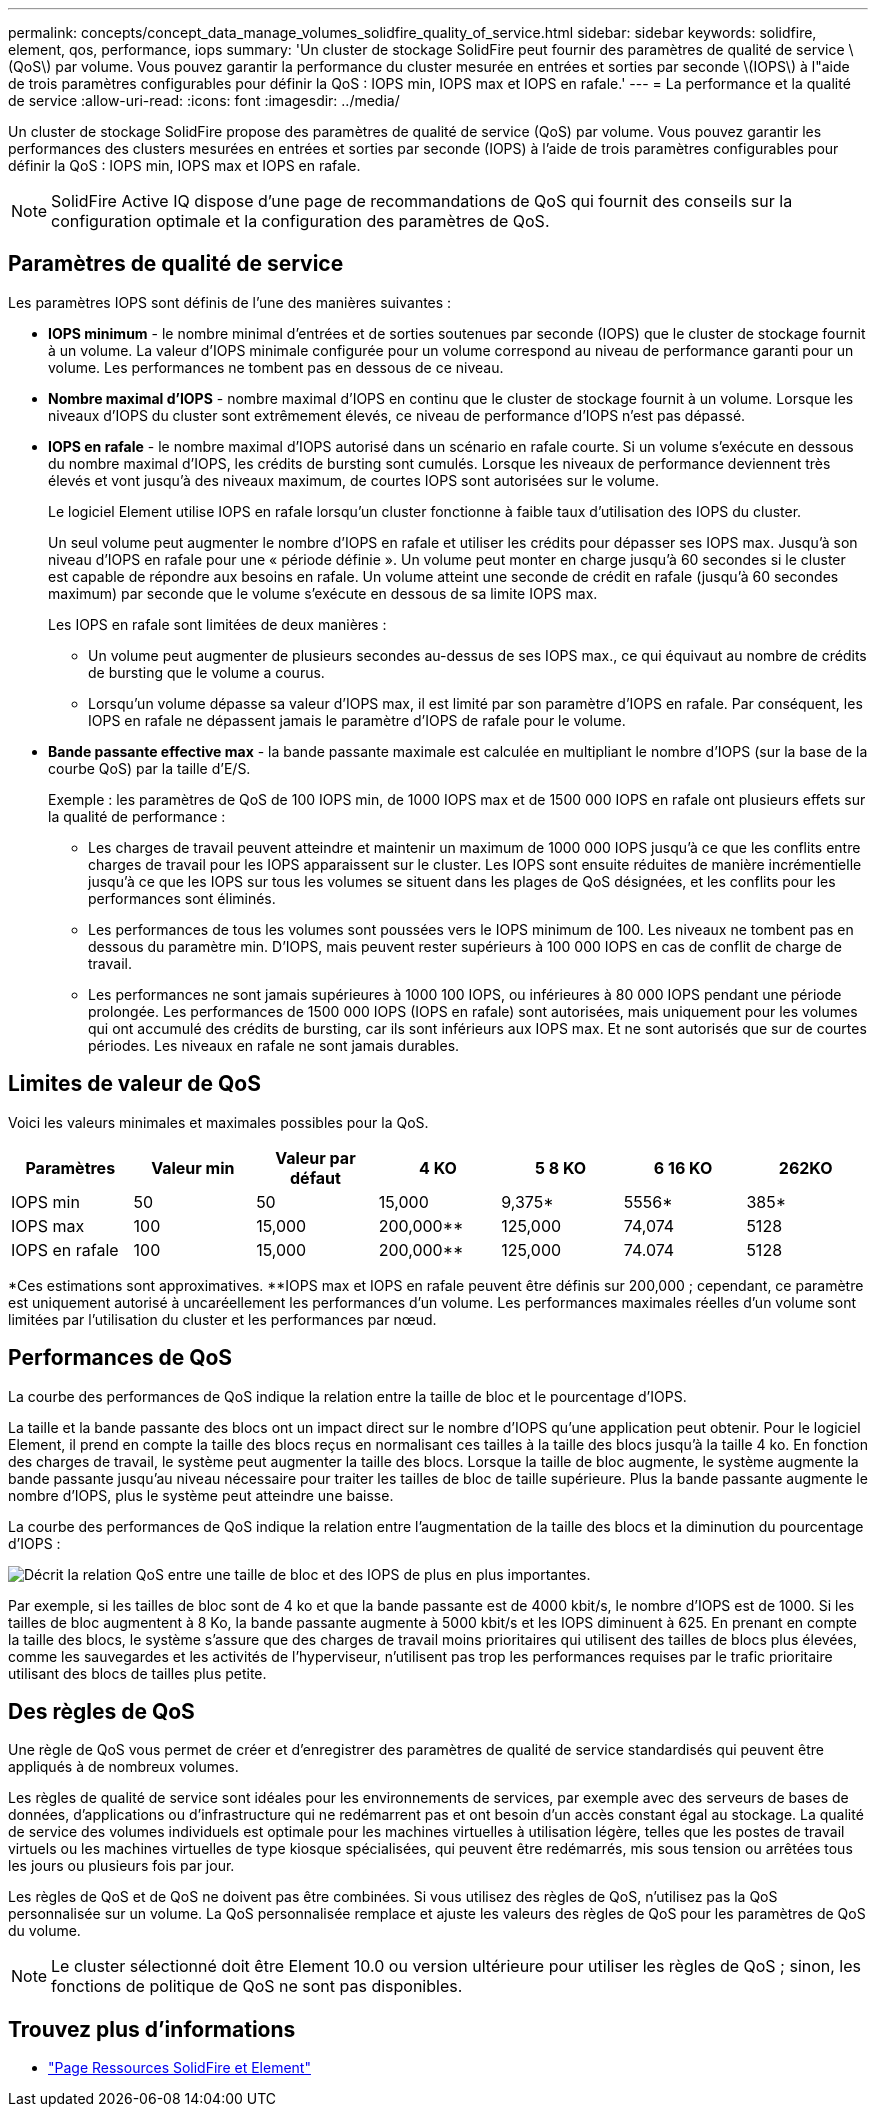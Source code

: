 ---
permalink: concepts/concept_data_manage_volumes_solidfire_quality_of_service.html 
sidebar: sidebar 
keywords: solidfire, element, qos, performance, iops 
summary: 'Un cluster de stockage SolidFire peut fournir des paramètres de qualité de service \(QoS\) par volume. Vous pouvez garantir la performance du cluster mesurée en entrées et sorties par seconde \(IOPS\) à l"aide de trois paramètres configurables pour définir la QoS : IOPS min, IOPS max et IOPS en rafale.' 
---
= La performance et la qualité de service
:allow-uri-read: 
:icons: font
:imagesdir: ../media/


[role="lead"]
Un cluster de stockage SolidFire propose des paramètres de qualité de service (QoS) par volume. Vous pouvez garantir les performances des clusters mesurées en entrées et sorties par seconde (IOPS) à l'aide de trois paramètres configurables pour définir la QoS : IOPS min, IOPS max et IOPS en rafale.


NOTE: SolidFire Active IQ dispose d'une page de recommandations de QoS qui fournit des conseils sur la configuration optimale et la configuration des paramètres de QoS.



== Paramètres de qualité de service

Les paramètres IOPS sont définis de l'une des manières suivantes :

* *IOPS minimum* - le nombre minimal d'entrées et de sorties soutenues par seconde (IOPS) que le cluster de stockage fournit à un volume. La valeur d'IOPS minimale configurée pour un volume correspond au niveau de performance garanti pour un volume. Les performances ne tombent pas en dessous de ce niveau.
* *Nombre maximal d'IOPS* - nombre maximal d'IOPS en continu que le cluster de stockage fournit à un volume. Lorsque les niveaux d'IOPS du cluster sont extrêmement élevés, ce niveau de performance d'IOPS n'est pas dépassé.
* *IOPS en rafale* - le nombre maximal d'IOPS autorisé dans un scénario en rafale courte. Si un volume s'exécute en dessous du nombre maximal d'IOPS, les crédits de bursting sont cumulés. Lorsque les niveaux de performance deviennent très élevés et vont jusqu'à des niveaux maximum, de courtes IOPS sont autorisées sur le volume.
+
Le logiciel Element utilise IOPS en rafale lorsqu'un cluster fonctionne à faible taux d'utilisation des IOPS du cluster.

+
Un seul volume peut augmenter le nombre d'IOPS en rafale et utiliser les crédits pour dépasser ses IOPS max. Jusqu'à son niveau d'IOPS en rafale pour une « période définie ». Un volume peut monter en charge jusqu'à 60 secondes si le cluster est capable de répondre aux besoins en rafale. Un volume atteint une seconde de crédit en rafale (jusqu'à 60 secondes maximum) par seconde que le volume s'exécute en dessous de sa limite IOPS max.

+
Les IOPS en rafale sont limitées de deux manières :

+
** Un volume peut augmenter de plusieurs secondes au-dessus de ses IOPS max., ce qui équivaut au nombre de crédits de bursting que le volume a courus.
** Lorsqu'un volume dépasse sa valeur d'IOPS max, il est limité par son paramètre d'IOPS en rafale. Par conséquent, les IOPS en rafale ne dépassent jamais le paramètre d'IOPS de rafale pour le volume.


* *Bande passante effective max* - la bande passante maximale est calculée en multipliant le nombre d'IOPS (sur la base de la courbe QoS) par la taille d'E/S.
+
Exemple : les paramètres de QoS de 100 IOPS min, de 1000 IOPS max et de 1500 000 IOPS en rafale ont plusieurs effets sur la qualité de performance :

+
** Les charges de travail peuvent atteindre et maintenir un maximum de 1000 000 IOPS jusqu'à ce que les conflits entre charges de travail pour les IOPS apparaissent sur le cluster. Les IOPS sont ensuite réduites de manière incrémentielle jusqu'à ce que les IOPS sur tous les volumes se situent dans les plages de QoS désignées, et les conflits pour les performances sont éliminés.
** Les performances de tous les volumes sont poussées vers le IOPS minimum de 100. Les niveaux ne tombent pas en dessous du paramètre min. D'IOPS, mais peuvent rester supérieurs à 100 000 IOPS en cas de conflit de charge de travail.
** Les performances ne sont jamais supérieures à 1000 100 IOPS, ou inférieures à 80 000 IOPS pendant une période prolongée. Les performances de 1500 000 IOPS (IOPS en rafale) sont autorisées, mais uniquement pour les volumes qui ont accumulé des crédits de bursting, car ils sont inférieurs aux IOPS max. Et ne sont autorisés que sur de courtes périodes. Les niveaux en rafale ne sont jamais durables.






== Limites de valeur de QoS

Voici les valeurs minimales et maximales possibles pour la QoS.

[cols="7*"]
|===
| Paramètres | Valeur min | Valeur par défaut | 4 KO | 5 8 KO | 6 16 KO | 262KO 


| IOPS min | 50 | 50 | 15,000 | 9,375* | 5556* | 385* 


| IOPS max | 100 | 15,000 | 200,000** | 125,000 | 74,074 | 5128 


| IOPS en rafale | 100 | 15,000 | 200,000** | 125,000 | 74.074 | 5128 
|===
*Ces estimations sont approximatives. **IOPS max et IOPS en rafale peuvent être définis sur 200,000 ; cependant, ce paramètre est uniquement autorisé à uncaréellement les performances d'un volume. Les performances maximales réelles d'un volume sont limitées par l'utilisation du cluster et les performances par nœud.



== Performances de QoS

La courbe des performances de QoS indique la relation entre la taille de bloc et le pourcentage d'IOPS.

La taille et la bande passante des blocs ont un impact direct sur le nombre d'IOPS qu'une application peut obtenir. Pour le logiciel Element, il prend en compte la taille des blocs reçus en normalisant ces tailles à la taille des blocs jusqu'à la taille 4 ko. En fonction des charges de travail, le système peut augmenter la taille des blocs. Lorsque la taille de bloc augmente, le système augmente la bande passante jusqu'au niveau nécessaire pour traiter les tailles de bloc de taille supérieure. Plus la bande passante augmente le nombre d'IOPS, plus le système peut atteindre une baisse.

La courbe des performances de QoS indique la relation entre l'augmentation de la taille des blocs et la diminution du pourcentage d'IOPS :

image::../media/solidfire_qos_performance_curve.png[Décrit la relation QoS entre une taille de bloc et des IOPS de plus en plus importantes.]

Par exemple, si les tailles de bloc sont de 4 ko et que la bande passante est de 4000 kbit/s, le nombre d'IOPS est de 1000. Si les tailles de bloc augmentent à 8 Ko, la bande passante augmente à 5000 kbit/s et les IOPS diminuent à 625. En prenant en compte la taille des blocs, le système s'assure que des charges de travail moins prioritaires qui utilisent des tailles de blocs plus élevées, comme les sauvegardes et les activités de l'hyperviseur, n'utilisent pas trop les performances requises par le trafic prioritaire utilisant des blocs de tailles plus petite.



== Des règles de QoS

Une règle de QoS vous permet de créer et d'enregistrer des paramètres de qualité de service standardisés qui peuvent être appliqués à de nombreux volumes.

Les règles de qualité de service sont idéales pour les environnements de services, par exemple avec des serveurs de bases de données, d'applications ou d'infrastructure qui ne redémarrent pas et ont besoin d'un accès constant égal au stockage. La qualité de service des volumes individuels est optimale pour les machines virtuelles à utilisation légère, telles que les postes de travail virtuels ou les machines virtuelles de type kiosque spécialisées, qui peuvent être redémarrés, mis sous tension ou arrêtées tous les jours ou plusieurs fois par jour.

Les règles de QoS et de QoS ne doivent pas être combinées. Si vous utilisez des règles de QoS, n'utilisez pas la QoS personnalisée sur un volume. La QoS personnalisée remplace et ajuste les valeurs des règles de QoS pour les paramètres de QoS du volume.


NOTE: Le cluster sélectionné doit être Element 10.0 ou version ultérieure pour utiliser les règles de QoS ; sinon, les fonctions de politique de QoS ne sont pas disponibles.



== Trouvez plus d'informations

* https://www.netapp.com/data-storage/solidfire/documentation["Page Ressources SolidFire et Element"^]

